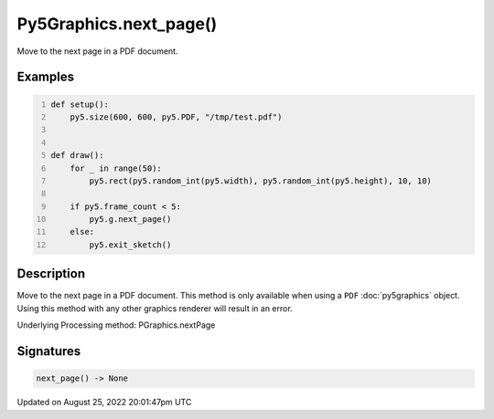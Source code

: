 Py5Graphics.next_page()
=======================

Move to the next page in a PDF document.

Examples
--------

.. raw:: html

    <div class="example-table">

.. raw:: html

    <div class="example-row"><div class="example-cell-image">

.. raw:: html

    </div><div class="example-cell-code">

.. code:: python
    :number-lines:

    def setup():
        py5.size(600, 600, py5.PDF, "/tmp/test.pdf")


    def draw():
        for _ in range(50):
            py5.rect(py5.random_int(py5.width), py5.random_int(py5.height), 10, 10)

        if py5.frame_count < 5:
            py5.g.next_page()
        else:
            py5.exit_sketch()

.. raw:: html

    </div></div>

.. raw:: html

    </div>

Description
-----------

Move to the next page in a PDF document. This method is only available when using a ``PDF`` :doc:`py5graphics` object. Using this method with any other graphics renderer will result in an error.

Underlying Processing method: PGraphics.nextPage

Signatures
------

.. code:: python

    next_page() -> None
Updated on August 25, 2022 20:01:47pm UTC

